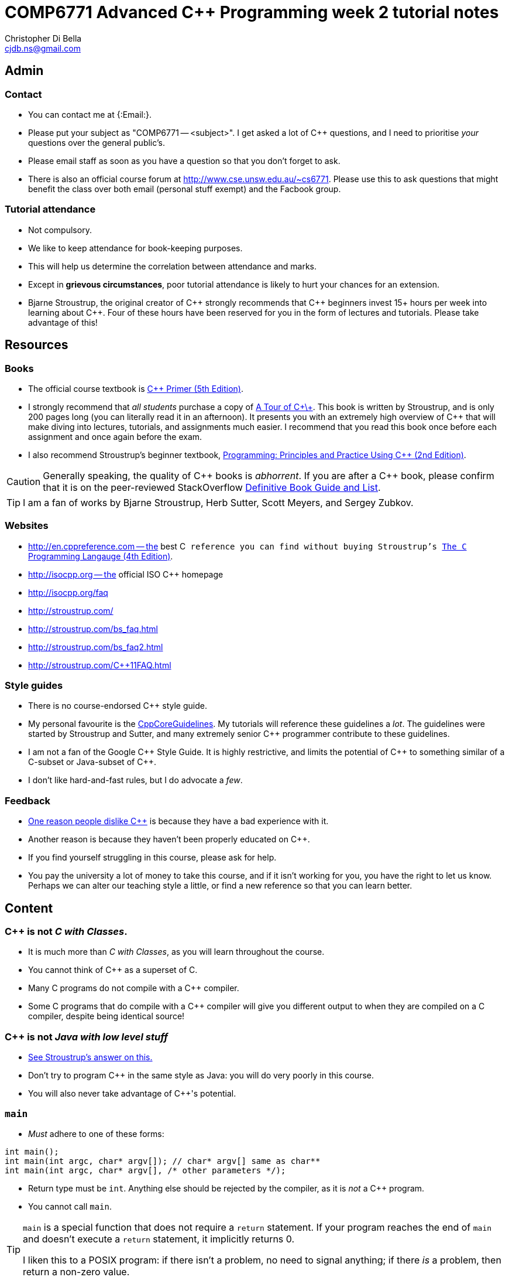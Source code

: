 COMP6771 Advanced C++ Programming week 2 tutorial notes
=======================================================
:Author: Christopher Di Bella
:Email: cjdb.ns@gmail.com
:Date: 2016/08/03
:Revision: 1

== Admin
=== Contact
* You can contact me at {:Email:}.
* Please put your subject as "COMP6771 -- <subject>". I get asked a lot of C++ questions, and I need
  to prioritise _your_ questions over the general public's.
* Please email staff as soon as you have a question so that you don't forget to ask.
* There is also an official course forum at http://www.cse.unsw.edu.au/~cs6771. Please use this to
  ask questions that might benefit the class over both email (personal stuff exempt) and the Facbook
  group.

=== Tutorial attendance
* Not compulsory.
* We like to keep attendance for book-keeping purposes.
   * This will help us determine the correlation between attendance and marks.
* Except in **grievous circumstances**, poor tutorial attendance is likely to hurt your chances for
  an extension.
* Bjarne Stroustrup, the original creator of C\++ strongly recommends that C\++ beginners invest 15+
  hours per week into learning about C++. Four of these hours have been reserved for you in the form
  of lectures and tutorials. Please take advantage of this!

== Resources
=== Books
* The official course textbook is link:http://amzn.to/2asmqFr[C++ Primer (5th Edition)].
* I strongly recommend that _all students_ purchase a copy of link:http://amzn.to/2au6ArE[A Tour of C\+\+].
  This book is written by Stroustrup, and is only 200 pages long (you can literally read it in an
  afternoon). It presents you with an extremely high overview of C++ that will make diving into
  lectures, tutorials, and assignments much easier. I recommend that you read this book once before
  each assignment and once again before the exam.
* I also recommend Stroustrup's beginner textbook, link:http://amzn.to/2aB2G1H[Programming: Principles and Practice Using C++ (2nd Edition)].

[CAUTION]
=========
Generally speaking, the quality of C\++ books is _abhorrent_. If you are after a C++ book, please
confirm that it is on the peer-reviewed StackOverflow link:http://bit.ly/1hOS1iB[Definitive Book Guide and List].
=========

[TIP]
=====
I am a fan of works by Bjarne Stroustrup, Herb Sutter, Scott Meyers, and Sergey Zubkov.
=====

=== Websites
* http://en.cppreference.com -- the best C++ reference you can find without buying Stroustrup's
  link:http://amzn.to/2ahE2Xo[The C++ Programming Langauge (4th Edition)].
* http://isocpp.org -- the official ISO C++ homepage
* http://isocpp.org/faq
* http://stroustrup.com/
* http://stroustrup.com/bs_faq.html
* http://stroustrup.com/bs_faq2.html
* http://stroustrup.com/C++11FAQ.html

=== Style guides
* There is no course-endorsed C++ style guide.
* My personal favourite is the link:http://bit.ly/1YnLJv7[CppCoreGuidelines]. My tutorials will
  reference these guidelines a _lot_. The guidelines were started by Stroustrup and Sutter, and many
  extremely senior C++ programmer contribute to these guidelines.
* I am not a fan of the Google C\++ Style Guide. It is highly restrictive, and limits the potential
  of C\++ to something similar of a C-subset or Java-subset of C++.
* I don't like hard-and-fast rules, but I do advocate a _few_.

=== Feedback
* link:https://www.quora.com/Why-do-a-lot-of-people-seem-to-dislike-C%2B%2B/answer/Christopher-Di-Bella?srid=CbmP[One reason people dislike C++] is because they have a bad experience with it.
* Another reason is because they haven't been properly educated on C++.
* If you find yourself struggling in this course, please ask for help.
* You pay the university a lot of money to take this course, and if it isn't working for you, you
  have the right to let us know. Perhaps we can alter our teaching style a little, or find a new
  reference so that you can learn better.

== Content
=== C++ is not _C with Classes_.
* It is much more than _C with Classes_, as you will learn throughout the course.
* You cannot think of C++ as a superset of C.
* Many C programs do not compile with a C++ compiler.
* Some C programs that do compile with a C++ compiler will give you different output to when they
  are compiled on a C compiler, despite being identical source!

=== C++ is not _Java with low level stuff_
* link:http://stroustrup.com/bs_faq.html#Java[See Stroustrup's answer on this.]
* Don't try to program C++ in the same style as Java: you will do very poorly in this course.
* You will also never take advantage of C++'s potential.

=== `main`
* _Must_ adhere to one of these forms:
[source,cpp]
------------
int main();
int main(int argc, char* argv[]); // char* argv[] same as char**
int main(int argc, char* argv[], /* other parameters */);
------------

* Return type must be `int`. Anything else should be rejected by the compiler, as it is _not_ a C++
  program.
* You cannot call `main`.

[TIP]
=====
`main` is a special function that does not require a `return` statement.
If your program reaches the end of `main` and doesn't execute a `return` statement, it implicitly
returns 0.

I liken this to a POSIX program: if there isn't a problem, no need to signal anything; if there _is_
a problem, then return a non-zero value.
=====

Reference: http://en.cppreference.com/w/cpp/language/main_function

=== Types
* A declaration is like an announcement to the compiler, saying "this exists!"
* A definition is actually telling the compiler about the object/function/type
* Prefer to use `{}` over `=` when initialising things. For example:
[source,cpp]
------------
int foo{ 10 };    // do this
int bar = 10;     // don't do this
int fizz = 10.5;  // fizz is actually 10
int buzz{ 10.5 }; // compiler error: trying to put a double in an int
------------

* Better yet, use `auto` on the left-hand-side. Then you just need to worry about the
  right-hand-side.
* You _need_ to use `=` with `auto`, and you _need_ to initialise your variables.
[source,cpp]
------------
auto foo = 10;   // foo is an int
auto bar = 10.5; // bar is a double
auto fizz = 10U; // fizz is an unsigned int
auto buzz;       // error: you forgot to initialise your variable
------------

==== References
* A reference is an alias for an object.
* If you assign a value to a reference, you're in fact assigning it to the object it refers to.
* You can't change what a reference refers to. It refers to what it is initialised with.
* We do this to create a reference:
[source,cpp]
------------
auto foo = 10;
auto bar& = foo;

std::cout << foo << ' ' << bar << '\n';
++foo;
std::cout << foo << ' ' << bar << '\n';
++bar;
std::cout << foo << ' ' << bar << '\n';
------------

* A `const` reference refers to an object whose value can't be changed.
* By putting the `const` there, you are promising that you won't modify the referred object via the
  reference (but you can via other means).
[source,cpp]
------------
auto foo = 10;
const auto& bar = foo;

std::cout << foo << ' ' << bar << '\n';
foo = 20;
std::cout << foo << ' ' << bar << '\n';
bar = 300; // error: can't write to a const reference.
------------

==== Pointers
* A pointer is an object that 'points' to another object.
* A pointer is like a reference, but you can change what it points to.
* `nullptr` means that the pointer doesn't point to anything.
* Prefer references unless you need to change what is being referred to, or you need a `nullptr`.
* When you want to access the object that is being referred to, we dereference the pointer.
* Dereferencing a `nullptr` is undefined behaviour.
* When assigning a pointer, you need to make sure that the types match up.
[source,cpp]
------------
auto* foo = nullptr; // this isn't pointing to anything.
auto pi = 3.1415;
foo = &pi; // foo now points to pi's location in memory

std::cout << foo << ' ' << pi << '\n'; // prints out foo's location in memory
std::cout << *foo << ' ' << pi << '\n'; // *foo is the same as pi, and is like a reference.
*foo = 3.141592; // changing pi through foo
std::cout << foo << ' ' << pi << '\n';
std::cout << *foo << ' ' << pi << '\n';

auto bar e = 2.8;
foo = &e; // foo now points to e's memory location and has nothing to do with pi
std::cout << foo << ' ' << e << ' ' << pi << '\n';
std::cout << *foo << ' ' << e << ' ' << pi <<'\n';
------------

* There's two types of pointer: `const` pointers, and pointer to `const`.
* A `const` pointer is a pointer that can only point to one thing, like a reference can only
  reference one thing.
* A pointer to `const` is a pointer that can point to anything at any time, but you can't change the
  value that is pointed to when you dereference the pointer.
[source,cpp]
------------
auto pi = 3.14;
auto* const foo = &pi;
*foo = 3.1415; // ok
foo = nullptr; // error: foo is a const pointer and cannot be changed

const auto* bar = &pi; // bar is the pointer, pi is the pointee
*bar = 3.141592; // error: bar is a pointer-to-const, so you cannot change the pointee
bar = nullptr; // ok

const auto* const fizz = &pi;
*fizz = 3.141592; // error: fizz is a pointer-to-const, so you cannot change the pointee
fizz = nullptr; // error: fizz is a const pointer and cannot be changed
------------

=== Streams
* `<<` is the put-to operator, and is associated with output.
* `>>` is the get-from operator, and is associated with input.

==== `iostream`
* `cout` is the character output stream.
* `cerr` is the character error stream.

[CAUTION]
=========
* Many students asked why I choose to use `'\n'` over `endl` in tutorials.
* They pointed out that `endl` is a platform-independent version of `'\n'`, and becomes `"\r\n"` on
  Windows systems, and `'\n'` on Unix systems such as Linux.
* Many textbooks and online sources state this, but it isn't correct.
* `endl` does two things: it puts `'\n'` to the output/error stream, and then flushes the buffer.
* Flushing a buffer is slow, so your program might suffer a performance hit.
* If you're sceptical, take a look through any of the textbooks I mentioned above.
* The CppCoreGuidelines recommend against using `endl` unless you _need_ to print `'\n'` and then
  flush the buffer.
* If you _really_ need to flush frequently, consider `cerr` or `unitbuf` in real-world programs.
  I am not sure if this will work for COMP6771 assignments or if output put to `cerr` is ignored.
* Provided that you understand the first four points, these are not hard-and-fast rules, but my
  recommendations, based off more experienced C++ programmers (e.g. Stroustrup, Sutter, Zubkov,
  etc.)
* The following three code examples all do the same thing:
[source,cpp]
------------
std::cout << "Hello, world!" << std::endl;

std::cout << "Hello, world!\n" << std::flush;

std::cout << "Hello, world!\n";
std::cout.flush();
------------
=========

* `cin` is the character input stream.

[CAUTION]
=========
* When getting input from `cin`, you need to check whether or not the input is properly formatted.
* Compile and run the the program below, and try entering the input `a 12345`:

[source,cpp]
------------
#include <iostream>

int main()
{
   std::cout << "Enter two unsigned ints:\n";
   auto a = 0U;
   auto b = 0U;
   std::cin >> a >> b;
   std::cout << "a == " << a << "; b == " << b << '\n';
}
------------

* Because you didn't check that the input was good, your program didn't know what to do.
* The results are probably _very_ interesting.
* Now do the same thing with this program:
[source,cpp]
------------
#include <iostream>
#include <limits>

int main()
{
   std::cout << "Enter two unsigned ints:\n"
   auto a = 0U;
   auto b = 0U;

   // keep trying to get input until the correct type of input is put in
   while (!(std::cin >> a >> b))
   {
      std::cerr << "Whoops! Please enter two whole numbers >= 0.\n";
      std::cout << "Enter two unsigned ints:\n";

      // clear the error flags
      std::cin.clear();

      // ignore everything until the first new line in the buffer
      std::cin.ignore(std::numeric_limits<std::streamsize>::max(), '\n');
   }

   std::cout << "a == " << a << "; b == " << b << '\n';
}
------------
=========

==== `fstream`
* `ofstream` is for file output.
* `ifstream` is for file input.
* `fstream` is for file input and file output on the _same_ file at the _same_ time. Don't use this
  unless you need to perform both input and output on the same file.
   - Anything applicable to `ifstream` is also applicable to `fstream`
   - Anything applicable to `ofstream` is also applicable to `fstream`
* Using file streams is the same as when you use `cout` and `cin`.
[CAUTION]
=========
* Many sources incorrectly inform you to use `ifstream::eof` when reading in from file.
* `eof` is just an indicator
* This is the correct way to handle file input:
[source,cpp]
------------
#include <iostream>
#include <fstream>

int main()
{
   auto infile = std::ifstream{ "foo" };
   if (!infile)
   {
      std::cerr << "File opening failed\n";
      return 1;
   }

   // we use a for-statement, because we don't need to use the variable `a`
   // after we finish reading in the file!
   for (auto a = 0; infile >> a; )
      std::cout << a << '\n';

   if (infile.eof())
   {
      std::cout << "End of file reached successfully\n";
   }
   else if (infile.bad())
   {
      std::err << "I/O error while reading\n";
      return 2;
   }
   else if (file.fail())
   {
      std::err << "Non-integer data encountered\n";
      return 3;
   }
}
------------

.Reference
****
* Author: Sergey Zubkov
* Source: https://www.quora.com/What-is-the-the-function-of-eof-in-c%2B%2B/answer/Sergey-Zubkov-1?srid=CbmP
* I modified the code to suit the style of code I teach. This is a demonstration of what _verbatim
  plagiarism_ looks like.
* Do not do this in assignments or papers that you publish.
****

===== RAII
* Notice how Sergey didn't bother to close the file, and I didn't bother to add it in for him to
  suit my style.
* This is an example of Resource Acquisition is Initialisation (RAII for short).
* RAII is essentially an object cleaning up after itself when you are finished with it.
* "Finished" means the object has been destroyed:
   - The end of the expression for a temporary (an object without a name, such as a string literal)
   - A local variable gone out of scope
   - Deleting (freeing) an object on the heap
   - Leaving the program (for `static` varaibles)
   - Source: http://en.cppreference.com/w/cpp/language/lifetime
* RAII is not like garbage collection
   - RAII is a programming _idiom_; garbage collection is a fire-and-forget tool.
   - RAII requires you to allocate resources and clean up after yourself
   - When using RAII correctly, you are guaranteed to have the clean up when the object is
     destroyed. Garbage collection makes no such guarantee.
   - Source 1: http://en.cppreference.com/w/cpp/language/raii
   - Source 2: http://stackoverflow.com/questions/8712666/when-has-raii-an-advantage-over-gc
* When the `ifstream` object goes out of scope, the file will automatically be closed.
* An `ofstream` file will flush the stream and then close.
* If you're uncomfortable about the above, you can consider this program instead:
[source,cpp]
------------
#include <iostream>
#include <fstream>

int main()
{
   if (auto infile = std::ifstream{ "foo" })
   {
      // we use a for-statement, because we don't need to use the variable `a`
      // after we finish reading in the file!
      for (auto a = 0; infile >> a; )
         std::cout << a << '\n';

      if (infile.eof())
      {
         std::cout << "End of file reached successfully\n";
      }
      else if (infile.bad())
      {
         std::err << "I/O error while reading\n";
         return 2;
      }
      else if (file.fail())
      {
         std::err << "Non-integer data encountered\n";
         return 3;
      }
   }
   else
   {
      std::cerr << "File opening failed\n";
      return 1;
   }
}
------------

.Reference
****
* Author: Sergey Zubkov
* Source: https://www.quora.com/What-is-the-the-function-of-eof-in-c%2B%2B/answer/Sergey-Zubkov-1?srid=CbmP
* I modified the code to suit the style of code I teach. This is a demonstration of what _derived
  plagiarism_ looks like.
* Do not do this in assignments or papers that you publish.
****

* I actually recommend this one. The original example was just for motivation about RAII.
* When we get to the end of the outer `if`-statement, the file is automatically closed.
* We generally like to keep objects as local as possible, which is why I've used a `for`-loop
  instead of a `while`-loop.
=========
==== `sstream`
* `istringstream` is for converting values in text to types (e.g. `"42"` to `42`)
* `ostringstream` is for converting objects to values in strings (e.g. `42` to `"42"`)
* `stringstream` is for both `istringstream` operations and `ostringstream` operations.
* The same rules apply to the `sstream` objects as `iostream` and `fstream` objects.